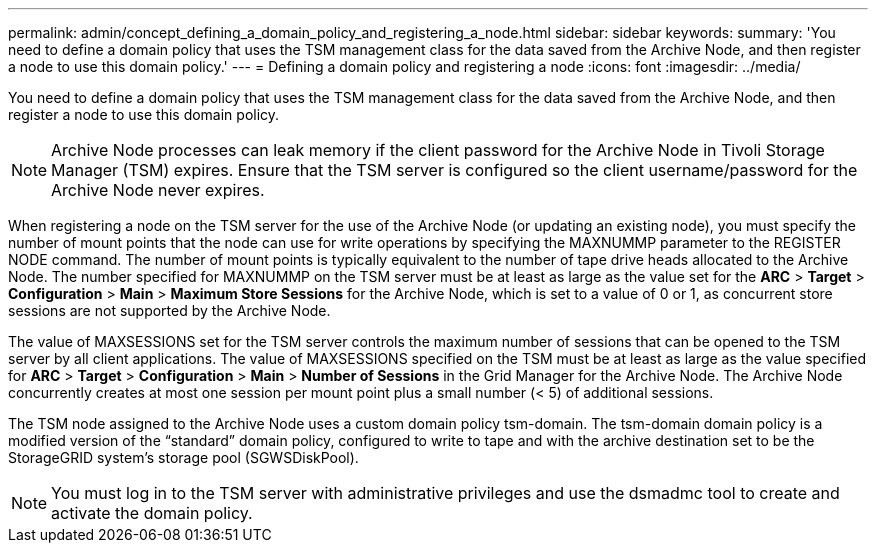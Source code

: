 ---
permalink: admin/concept_defining_a_domain_policy_and_registering_a_node.html
sidebar: sidebar
keywords: 
summary: 'You need to define a domain policy that uses the TSM management class for the data saved from the Archive Node, and then register a node to use this domain policy.'
---
= Defining a domain policy and registering a node
:icons: font
:imagesdir: ../media/

[.lead]
You need to define a domain policy that uses the TSM management class for the data saved from the Archive Node, and then register a node to use this domain policy.

NOTE: Archive Node processes can leak memory if the client password for the Archive Node in Tivoli Storage Manager (TSM) expires. Ensure that the TSM server is configured so the client username/password for the Archive Node never expires.

When registering a node on the TSM server for the use of the Archive Node (or updating an existing node), you must specify the number of mount points that the node can use for write operations by specifying the MAXNUMMP parameter to the REGISTER NODE command. The number of mount points is typically equivalent to the number of tape drive heads allocated to the Archive Node. The number specified for MAXNUMMP on the TSM server must be at least as large as the value set for the *ARC* > *Target* > *Configuration* > *Main* > *Maximum Store Sessions* for the Archive Node, which is set to a value of 0 or 1, as concurrent store sessions are not supported by the Archive Node.

The value of MAXSESSIONS set for the TSM server controls the maximum number of sessions that can be opened to the TSM server by all client applications. The value of MAXSESSIONS specified on the TSM must be at least as large as the value specified for *ARC* > *Target* > *Configuration* > *Main* > *Number of Sessions* in the Grid Manager for the Archive Node. The Archive Node concurrently creates at most one session per mount point plus a small number (< 5) of additional sessions.

The TSM node assigned to the Archive Node uses a custom domain policy tsm-domain. The tsm-domain domain policy is a modified version of the "`standard`" domain policy, configured to write to tape and with the archive destination set to be the StorageGRID system's storage pool (SGWSDiskPool).

NOTE: You must log in to the TSM server with administrative privileges and use the dsmadmc tool to create and activate the domain policy.
